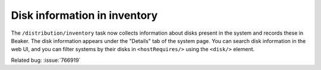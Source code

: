 Disk information in inventory
=============================

The ``/distribution/inventory`` task now collects information about disks 
present in the system and records these in Beaker. The disk information appears 
under the "Details" tab of the system page. You can search disk information in 
the web UI, and you can filter systems by their disks in ``<hostRequires/>`` 
using the ``<disk/>`` element.

Related bug: :issue:`766919`
